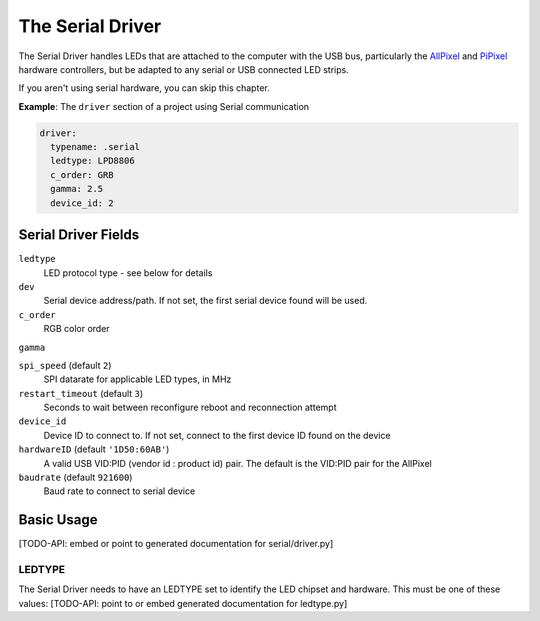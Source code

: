 The Serial Driver
--------------------

The Serial Driver handles LEDs that are attached to the computer with the USB
bus, particularly the `AllPixel <https://maniacallabs.com/products/allpixel/>`_
and
`PiPixel <https://www.tindie.com/products/ManiacalLabs/pipixel-raspberry-pi-led-strip-hat/>`_
hardware controllers, but be adapted to any serial or USB connected LED strips.

If you aren't using serial hardware, you can skip this chapter.

**Example**: The ``driver`` section of a project using Serial communication

.. code-block:: yaml

    driver:
      typename: .serial
      ledtype: LPD8806
      c_order: GRB
      gamma: 2.5
      device_id: 2


Serial Driver Fields
=========================

``ledtype``
  LED protocol type - see below for details

``dev``
  Serial device address/path. If not set, the first serial device
  found will be used.

``c_order``
  RGB color order

``gamma``


``spi_speed`` (default ``2``)
  SPI datarate for applicable LED types, in MHz

``restart_timeout`` (default ``3``)
  Seconds to wait between reconfigure reboot and reconnection attempt

``device_id``
  Device ID to connect to.  If not set, connect to the first device ID
  found on the device

``hardwareID`` (default ``'1D50:60AB'``)
   A valid USB VID:PID (vendor id : product id) pair.  The default is the
   VID:PID pair for the AllPixel

``baudrate`` (default ``921600``)
  Baud rate to connect to serial device






Basic Usage
===============





[TODO-API: embed or point to generated documentation for serial/driver.py]

LEDTYPE
^^^^^^^

The Serial Driver needs to have an LEDTYPE set to identify the LED chipset and
hardware.  This must be one of these values: [TODO-API: point to or embed generated
documentation for ledtype.py]

.. bp-code-block:: footer

   shape: [64, 24]
   animation:
     typename: $bpa.matrix.MathFunc
     palette: bold
     func: 15
